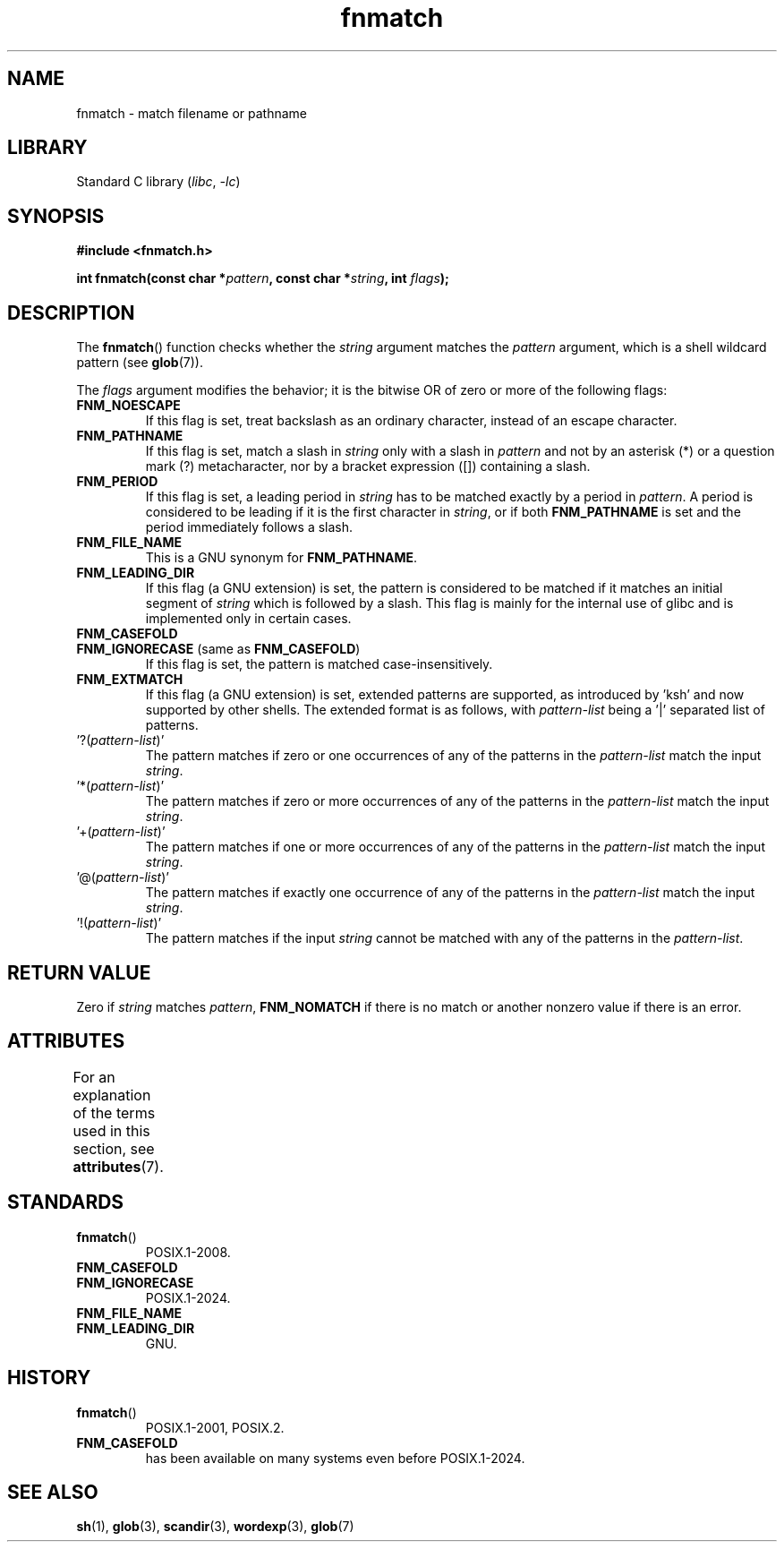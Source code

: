 '\" t
.\" Copyright (c) 1993 by Thomas Koenig (ig25@rz.uni-karlsruhe.de)
.\"
.\" SPDX-License-Identifier: Linux-man-pages-copyleft
.\"
.TH fnmatch 3 (date) "Linux man-pages (unreleased)"
.SH NAME
fnmatch \- match filename or pathname
.SH LIBRARY
Standard C library
.RI ( libc ,\~ \-lc )
.SH SYNOPSIS
.nf
.B #include <fnmatch.h>
.P
.BI "int fnmatch(const char *" "pattern" ", const char *" string ", int " flags );
.fi
.SH DESCRIPTION
The
.BR fnmatch ()
function checks whether the
.I string
argument matches the
.I pattern
argument, which is a shell wildcard pattern (see
.BR glob (7)).
.P
The
.I flags
argument modifies the behavior; it is the bitwise OR of zero or more
of the following flags:
.TP
.B FNM_NOESCAPE
If this flag is set, treat backslash as an ordinary character,
instead of an escape character.
.TP
.B FNM_PATHNAME
If this flag is set, match a slash in
.I string
only with a slash in
.I pattern
and not by an asterisk (*) or a question mark (?) metacharacter,
nor by a bracket expression ([]) containing a slash.
.TP
.B FNM_PERIOD
If this flag is set, a leading period in
.I string
has to be matched exactly by a period in
.IR pattern .
A period is considered to be leading if it is the first character in
.IR string ,
or if both
.B FNM_PATHNAME
is set and the period immediately follows a slash.
.TP
.B FNM_FILE_NAME
This is a GNU synonym for
.BR FNM_PATHNAME .
.TP
.B FNM_LEADING_DIR
If this flag (a GNU extension) is set, the pattern is considered to be
matched if it matches an initial segment of
.I string
which is followed by a slash.
This flag is mainly for the internal
use of glibc and is implemented only in certain cases.
.TP
.B FNM_CASEFOLD
.TQ
.BR FNM_IGNORECASE " (same as " FNM_CASEFOLD )
If this flag is set, the pattern is matched
case-insensitively.
.TP
.B FNM_EXTMATCH
If this flag (a GNU extension) is set, extended patterns are
supported, as introduced by \&'ksh' and now supported by other shells.
The extended format is as follows, with
.I pattern\-list
being a \&'|' separated list of patterns.
.TP
.RI \&'?( pattern\-list )'
The pattern matches if zero or one occurrences of any of the
patterns in the
.I pattern\-list
match the input
.IR string .
.TP
.RI \&'*( pattern\-list )'
The pattern matches if zero or more occurrences of any of the
patterns in the
.I pattern\-list
match the input
.IR string .
.TP
.RI \&'+( pattern\-list )'
The pattern matches if one or more occurrences of any of the
patterns in the
.I pattern\-list
match the input
.IR string .
.TP
.RI \&'@( pattern\-list )'
The pattern matches if exactly one occurrence of any of the
patterns in the
.I pattern\-list
match the input
.IR string .
.TP
.RI \&'!( pattern\-list )'
The pattern matches if the input
.I string
cannot be matched with
any of the patterns in the
.IR pattern\-list .
.SH RETURN VALUE
Zero if
.I string
matches
.IR pattern ,
.B FNM_NOMATCH
if there is no match or another nonzero value if there is an error.
.SH ATTRIBUTES
For an explanation of the terms used in this section, see
.BR attributes (7).
.TS
allbox;
lbx lb lb
l l l.
Interface	Attribute	Value
T{
.na
.nh
.BR fnmatch ()
T}	Thread safety	MT-Safe env locale
.TE
.SH STANDARDS
.TP
.BR fnmatch ()
POSIX.1-2008.
.TP
.B FNM_CASEFOLD
.TQ
.B FNM_IGNORECASE
POSIX.1-2024.
.TP
.B FNM_FILE_NAME
.TQ
.B FNM_LEADING_DIR
GNU.
.SH HISTORY
.TP
.BR fnmatch ()
POSIX.1-2001, POSIX.2.
.TP
.B FNM_CASEFOLD
has been available on many systems even before POSIX.1-2024.
.SH SEE ALSO
.BR sh (1),
.BR glob (3),
.BR scandir (3),
.BR wordexp (3),
.BR glob (7)
